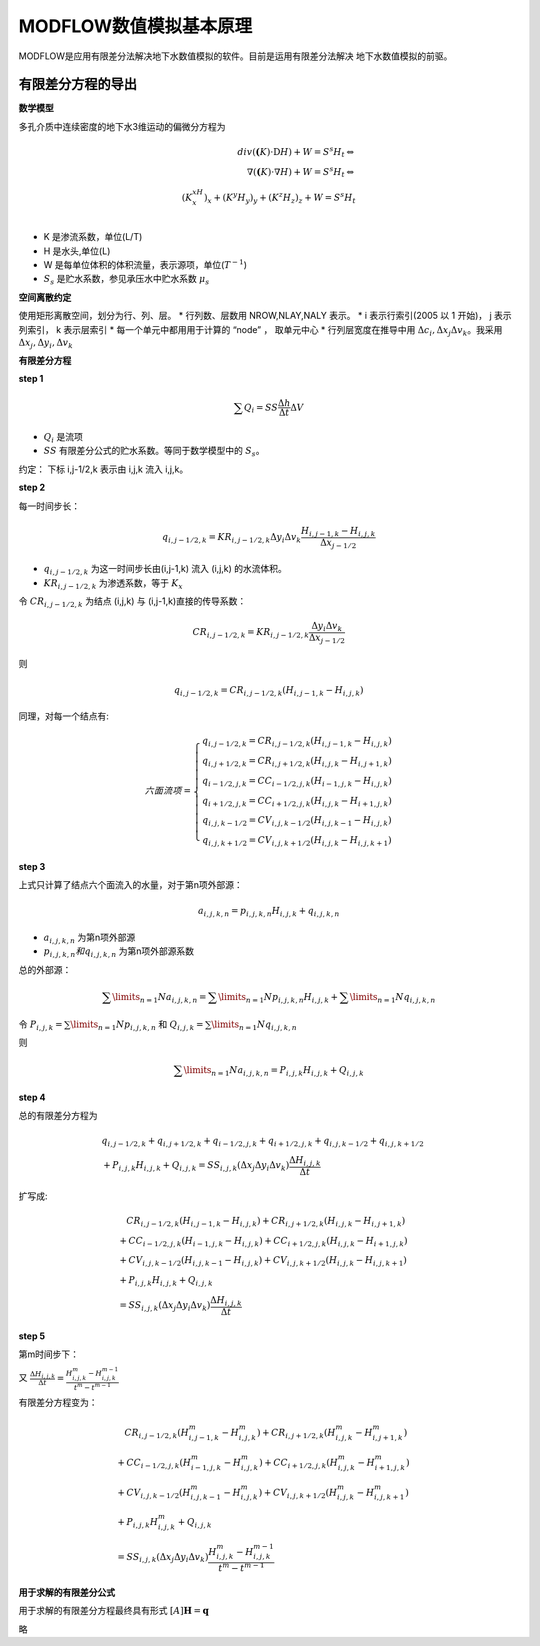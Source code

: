 MODFLOW数值模拟基本原理
==========================

MODFLOW是应用有限差分法解决地下水数值模拟的软件。目前是运用有限差分法解决
地下水数值模拟的前驱。

有限差分方程的导出
---------------------

**数学模型**

多孔介质中连续密度的地下水3维运动的偏微分方程为

.. matH:: 
    
    div(\mathbf(K)\cdot\mathrm{D}H) + W = S^s H_t \Leftrightarrow  \\
    \nabla(\mathbf(K)\cdot\nabla H) + W = S^s H_t \Leftrightarrow  \\
    (K^xH_x)_x + (K^y H_y)_y + (K^z H_z)_z + W = S^s H_t \\

* K 是渗流系数，单位(L/T)
* H 是水头,单位(L)
* W 是每单位体积的体积流量，表示源项，单位(:math:`T^{-1}`)
* :math:`S_s` 是贮水系数，参见承压水中贮水系数 :math:`\mu_s`
  
**空间离散约定**

使用矩形离散空间，划分为行、列、层。
* 行列数、层数用 NROW,NLAY,NALY 表示。
* i 表示行索引(2005 以 1 开始)， j 表示列索引， k 表示层索引
* 每一个单元中都用用于计算的 “node” ， 取单元中心
* 行列层宽度在推导中用 :math:`\Delta c_i,\Delta x_j \Delta v_k`。我采用 :math:`\Delta x_j,\Delta y_i ,\Delta v_k`



**有限差分方程**

**step 1**

.. math:: \sum Q_i = SS \frac{\Delta h}{\Delta t}\Delta V

* :math:`Q_i` 是流项
* :math:`SS`  有限差分公式的贮水系数。等同于数学模型中的 :math:`S_s`。

约定： 下标 i,j-1/2,k 表示由 i,j,k 流入 i,j,k。

**step 2**

每一时间步长：

.. math:: q_{i,j-1/2,k} = KR_{i,j-1/2,k}\Delta y_i \Delta v_k \frac{H_{i,j-1,k}-H_{i,j,k}}{\Delta x_{j-1/2}}

* :math:`q_{i,j-1/2,k}` 为这一时间步长由(i,j-1,k) 流入 (i,j,k) 的水流体积。
* :math:`KR_{i,j-1/2,k}` 为渗透系数，等于 :math:`K_x`

令 :math:`CR_{i,j-1/2,k}` 为结点 (i,j,k) 与 (i,j-1,k)直接的传导系数：

.. math:: CR_{i,j-1/2,k} = KR_{i,j-1/2,k}\frac{\Delta y_i\Delta v_k}{\Delta x_{j-1/2}}

则

.. math:: q_{i,j-1/2,k} = CR_{i,j-1/2,k}(H_{i,j-1,k}-H_{i,j,k})

同理，对每一个结点有:

.. math:: 
    
    六面流项 = 
    \left\{\begin{matrix}
     q_{i,j-1/2,k} = CR_{i,j-1/2,k}(H_{i,j-1,k}-H_{i,j,k}) \\
     q_{i,j+1/2,k} = CR_{i,j+1/2,k}(H_{i,j,k}-H_{i,j+1,k}) \\
     q_{i-1/2,j,k} = CC_{i-1/2,j,k}(H_{i-1,j,k}-H_{i,j,k}) \\
     q_{i+1/2,j,k} = CC_{i+1/2,j,k}(H_{i,j,k}-H_{i+1,j,k}) \\
     q_{i,j,k-1/2} = CV_{i,j,k-1/2}(H_{i,j,k-1}-H_{i,j,k}) \\
     q_{i,j,k+1/2} = CV_{i,j,k+1/2}(H_{i,j,k}-H_{i,j,k+1}) 
    \end{matrix}\right.

**step 3**

上式只计算了结点六个面流入的水量，对于第n项外部源：

.. math:: a_{i,j,k,n} = p_{i,j,k,n}H_{i,j,k} + q_{i,j,k,n}

* :math:`a_{i,j,k,n}` 为第n项外部源
* :math:`p_{i,j,k,n} 和 q_{i,j,k,n}` 为第n项外部源系数

总的外部源：

.. math:: \sum\limits_{n=1}{N}a_{i,j,k,n} = \sum\limits_{n=1}{N}p_{i,j,k,n}H_{i,j,k} + \sum\limits_{n=1}{N}q_{i,j,k,n}

令 :math:`P_{i,j,k} = \sum\limits_{n=1}{N}p_{i,j,k,n}` 和 :math:`Q_{i,j,k} = \sum\limits_{n=1}{N}q_{i,j,k,n}`

则

.. math:: \sum\limits_{n=1}{N}a_{i,j,k,n} = P_{i,j,k}H_{i,j,k} + Q_{i,j,k}

**step 4**

总的有限差分方程为

.. math:: 

    &\ q_{i,j-1/2,k}+q_{i,j+1/2,k}+q_{i-1/2,j,k} + q_{i+1/2,j,k}+q_{i,j,k-1/2}+q_{i,j,k+1/2} \\
    &\ + P_{i,j,k}H_{i,j,k} + Q_{i,j,k} = SS_{i,j,k}(\Delta x_j \Delta y_i \Delta v_k)\frac{\Delta H_{i,j,k}}{\Delta t}

扩写成:

.. math:: 

    &\ \quad CR_{i,j-1/2,k}(H_{i,j-1,k}-H_{i,j,k}) + CR_{i,j+1/2,k}(H_{i,j,k}-H_{i,j+1,k})\\
    &\ +  CC_{i-1/2,j,k}(H_{i-1,j,k}-H_{i,j,k}) + CC_{i+1/2,j,k}(H_{i,j,k}-H_{i+1,j,k}) \\
    &\ + CV_{i,j,k-1/2}(H_{i,j,k-1}-H_{i,j,k}) + CV_{i,j,k+1/2}(H_{i,j,k}-H_{i,j,k+1}) \\
    &\ + P_{i,j,k}H_{i,j,k} + Q_{i,j,k} \\
    &\ = SS_{i,j,k}(\Delta x_j \Delta y_i \Delta v_k)\frac{\Delta H_{i,j,k}}{\Delta t}

**step 5**

第m时间步下：

又 :math:`\frac{\Delta H_{i,j,k}}{\Delta t} = \frac{H_{i,j,k}^m - H_{i,j,k}^{m-1}}{t^m-t^{m-1}}`

有限差分方程变为：

.. math:: 

    &\ \quad CR_{i,j-1/2,k}(H_{i,j-1,k}^m-H_{i,j,k}^m) + CR_{i,j+1/2,k}(H_{i,j,k}^m-H_{i,j+1,k}^m)\\
    &\ +  CC_{i-1/2,j,k}(H_{i-1,j,k}^m-H_{i,j,k}^m) + CC_{i+1/2,j,k}(H_{i,j,k}^m-H_{i+1,j,k}^m) \\
    &\ + CV_{i,j,k-1/2}(H_{i,j,k-1}^m-H_{i,j,k}^m) + CV_{i,j,k+1/2}(H_{i,j,k}^m-H_{i,j,k+1}^m) \\
    &\ + P_{i,j,k}H_{i,j,k}^m + Q_{i,j,k} \\
    &\ = SS_{i,j,k}(\Delta x_j \Delta y_i \Delta v_k)\frac{H_{i,j,k}^m - H_{i,j,k}^{m-1}}{t^m-t^{m-1}}

**用于求解的有限差分公式**

用于求解的有限差分方程最终具有形式 :math:`[A]\mathbf{H} = \mathbf{q}`

略